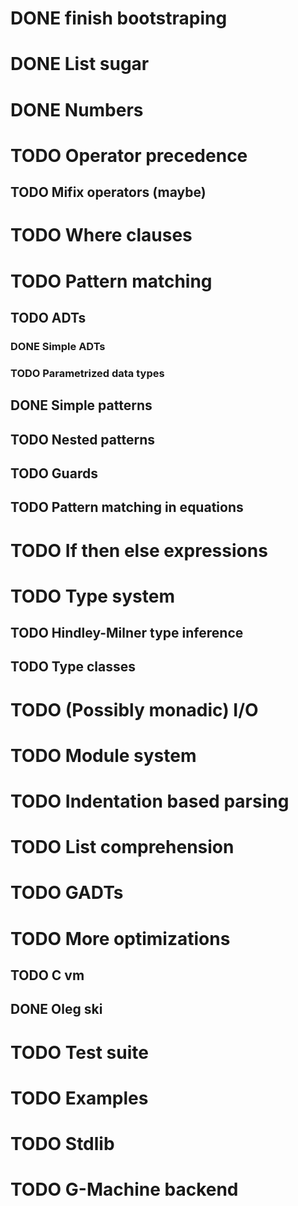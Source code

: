 * DONE finish bootstraping
* DONE List sugar
* DONE Numbers
* TODO Operator precedence
** TODO Mifix operators (maybe)
* TODO Where clauses
* TODO Pattern matching
** TODO ADTs
*** DONE Simple ADTs
*** TODO Parametrized data types
** DONE Simple patterns
** TODO Nested patterns
** TODO Guards
** TODO Pattern matching in equations
* TODO If then else expressions
* TODO Type system
** TODO Hindley-Milner type inference
** TODO Type classes
* TODO (Possibly monadic) I/O
* TODO Module system
* TODO Indentation based parsing
* TODO List comprehension
* TODO GADTs
* TODO More optimizations
** TODO C vm
** DONE Oleg ski
* TODO Test suite
* TODO Examples
* TODO Stdlib
* TODO G-Machine backend
